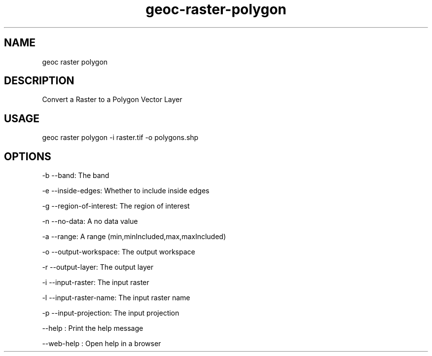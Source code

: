 .TH "geoc-raster-polygon" "1" "11 September 2016" "version 0.1"
.SH NAME
geoc raster polygon
.SH DESCRIPTION
Convert a Raster to a Polygon Vector Layer
.SH USAGE
geoc raster polygon -i raster.tif -o polygons.shp
.SH OPTIONS
-b --band: The band
.PP
-e --inside-edges: Whether to include inside edges
.PP
-g --region-of-interest: The region of interest
.PP
-n --no-data: A no data value
.PP
-a --range: A range (min,minIncluded,max,maxIncluded)
.PP
-o --output-workspace: The output workspace
.PP
-r --output-layer: The output layer
.PP
-i --input-raster: The input raster
.PP
-l --input-raster-name: The input raster name
.PP
-p --input-projection: The input projection
.PP
--help : Print the help message
.PP
--web-help : Open help in a browser
.PP
